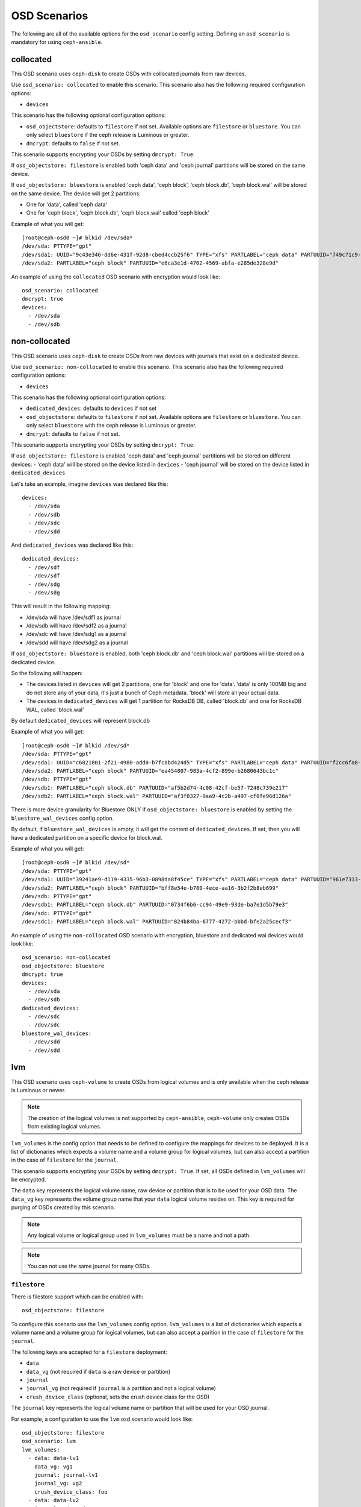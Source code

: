 OSD Scenarios
=============

The following are all of the available options for the ``osd_scenario`` config
setting. Defining an ``osd_scenario`` is mandatory for using ``ceph-ansible``.

collocated
----------
This OSD scenario uses ``ceph-disk`` to create OSDs with collocated journals
from raw devices.

Use ``osd_scenario: collocated`` to enable this scenario. This scenario also
has the following required configuration options:

- ``devices``

This scenario has the following optional configuration options:

- ``osd_objectstore``: defaults to ``filestore`` if not set. Available options are ``filestore`` or ``bluestore``.
  You can only select ``bluestore`` if the ceph release is Luminous or greater.

- ``dmcrypt``: defaults to ``false`` if not set.

This scenario supports encrypting your OSDs by setting ``dmcrypt: True``.

If ``osd_objectstore: filestore`` is enabled both 'ceph data' and 'ceph journal' partitions
will be stored on the same device.

If ``osd_objectstore: bluestore`` is enabled 'ceph data', 'ceph block', 'ceph block.db', 'ceph block.wal' will be stored
on the same device. The device will get 2 partitions:

- One for 'data', called 'ceph data'

- One for 'ceph block', 'ceph block.db', 'ceph block.wal' called 'ceph block'

Example of what you will get::

    [root@ceph-osd0 ~]# blkid /dev/sda*
    /dev/sda: PTTYPE="gpt"
    /dev/sda1: UUID="9c43e346-dd6e-431f-92d8-cbed4ccb25f6" TYPE="xfs" PARTLABEL="ceph data" PARTUUID="749c71c9-ed8f-4930-82a7-a48a3bcdb1c7"
    /dev/sda2: PARTLABEL="ceph block" PARTUUID="e6ca3e1d-4702-4569-abfa-e285de328e9d"

An example of using the ``collocated`` OSD scenario with encryption would look like::

    osd_scenario: collocated
    dmcrypt: true
    devices:
      - /dev/sda
      - /dev/sdb

non-collocated
--------------

This OSD scenario uses ``ceph-disk`` to create OSDs from raw devices with journals that
exist on a dedicated device.

Use ``osd_scenario: non-collocated`` to enable this scenario. This scenario also
has the following required configuration options:

- ``devices``

This scenario has the following optional configuration options:

- ``dedicated_devices``: defaults to ``devices`` if not set

- ``osd_objectstore``: defaults to ``filestore`` if not set. Available options are ``filestore`` or ``bluestore``.
  You can only select ``bluestore`` with the ceph release is Luminous or greater.

- ``dmcrypt``: defaults to ``false`` if not set.

This scenario supports encrypting your OSDs by setting ``dmcrypt: True``.

If ``osd_objectstore: filestore`` is enabled 'ceph data' and 'ceph journal' partitions
will be stored on different devices:
- 'ceph data' will be stored on the device listed in ``devices``
- 'ceph journal' will be stored on the device listed in ``dedicated_devices``

Let's take an example, imagine ``devices`` was declared like this::

    devices:
      - /dev/sda
      - /dev/sdb
      - /dev/sdc
      - /dev/sdd

And ``dedicated_devices`` was declared like this::

    dedicated_devices:
      - /dev/sdf
      - /dev/sdf
      - /dev/sdg
      - /dev/sdg

This will result in the following mapping:

- /dev/sda will have /dev/sdf1 as journal

- /dev/sdb will have /dev/sdf2 as a journal

- /dev/sdc will have /dev/sdg1 as a journal

- /dev/sdd will have /dev/sdg2 as a journal


If ``osd_objectstore: bluestore`` is enabled, both 'ceph block.db' and 'ceph block.wal' partitions will be stored
on a dedicated device.

So the following will happen:

- The devices listed in ``devices`` will get 2 partitions, one for 'block' and one for 'data'. 'data' is only 100MB big and do not store any of your data, it's just a bunch of Ceph metadata. 'block' will store all your actual data.

- The devices in ``dedicated_devices`` will get 1 partition for RocksDB DB, called 'block.db' and one for RocksDB WAL, called 'block.wal'

By default ``dedicated_devices`` will represent block.db

Example of what you will get::

    [root@ceph-osd0 ~]# blkid /dev/sd*
    /dev/sda: PTTYPE="gpt"
    /dev/sda1: UUID="c6821801-2f21-4980-add0-b7fc8bd424d5" TYPE="xfs" PARTLABEL="ceph data" PARTUUID="f2cc6fa8-5b41-4428-8d3f-6187453464d0"
    /dev/sda2: PARTLABEL="ceph block" PARTUUID="ea454807-983a-4cf2-899e-b2680643bc1c"
    /dev/sdb: PTTYPE="gpt"
    /dev/sdb1: PARTLABEL="ceph block.db" PARTUUID="af5b2d74-4c08-42cf-be57-7248c739e217"
    /dev/sdb2: PARTLABEL="ceph block.wal" PARTUUID="af3f8327-9aa9-4c2b-a497-cf0fe96d126a"

There is more device granularity for Bluestore ONLY if ``osd_objectstore: bluestore`` is enabled by setting the
``bluestore_wal_devices`` config option.

By default, if ``bluestore_wal_devices`` is empty, it will get the content of ``dedicated_devices``.
If set, then you will have a dedicated partition on a specific device for block.wal.

Example of what you will get::

    [root@ceph-osd0 ~]# blkid /dev/sd*
    /dev/sda: PTTYPE="gpt"
    /dev/sda1: UUID="39241ae9-d119-4335-96b3-0898da8f45ce" TYPE="xfs" PARTLABEL="ceph data" PARTUUID="961e7313-bdb7-49e7-9ae7-077d65c4c669"
    /dev/sda2: PARTLABEL="ceph block" PARTUUID="bff8e54e-b780-4ece-aa16-3b2f2b8eb699"
    /dev/sdb: PTTYPE="gpt"
    /dev/sdb1: PARTLABEL="ceph block.db" PARTUUID="0734f6b6-cc94-49e9-93de-ba7e1d5b79e3"
    /dev/sdc: PTTYPE="gpt"
    /dev/sdc1: PARTLABEL="ceph block.wal" PARTUUID="824b84ba-6777-4272-bbbd-bfe2a25cecf3"

An example of using the ``non-collocated`` OSD scenario with encryption, bluestore and dedicated wal devices would look like::

    osd_scenario: non-collocated
    osd_objectstore: bluestore
    dmcrypt: true
    devices:
      - /dev/sda
      - /dev/sdb
    dedicated_devices:
      - /dev/sdc
      - /dev/sdc
    bluestore_wal_devices:
      - /dev/sdd
      - /dev/sdd

lvm
---
This OSD scenario uses ``ceph-volume`` to create OSDs from logical volumes and
is only available when the ceph release is Luminous or newer.

.. note::
   The creation of the logical volumes is not supported by ``ceph-ansible``, ``ceph-volume``
   only creates OSDs from existing logical volumes.


``lvm_volumes`` is the config option that needs to be defined to configure the
mappings for devices to be deployed. It is a list of dictionaries which expects
a volume name and a volume group for logical volumes, but can also accept
a partition in the case of ``filestore`` for the ``journal``.

This scenario supports encrypting your OSDs by setting ``dmcrypt: True``. If set,
all OSDs defined in ``lvm_volumes`` will be encrypted.

The ``data`` key represents the logical volume name, raw device or partition that is to be used for your
OSD data.  The ``data_vg`` key represents the volume group name that your
``data`` logical volume resides on. This key is required for purging of OSDs
created by this scenario.

.. note::
   Any logical volume or logical group used in ``lvm_volumes`` must be a name and not a path.

.. note::
   You can not use the same journal for many OSDs.


``filestore``
^^^^^^^^^^^^^
There is filestore support which can be enabled with::

        osd_objectstore: filestore

To configure this scenario use the ``lvm_volumes`` config option.
``lvm_volumes``  is a list of dictionaries which expects a volume name and
a volume group for logical volumes, but can also accept a parition in the case of
``filestore`` for the ``journal``.

The following keys are accepted for a ``filestore`` deployment:

* ``data``
* ``data_vg`` (not required if ``data`` is a raw device or partition)
* ``journal``
* ``journal_vg`` (not required if ``journal`` is a partition and not a logical volume)
* ``crush_device_class`` (optional, sets the crush device class for the OSD)

The ``journal`` key represents the logical volume name or partition that will be used for your OSD journal.

For example, a configuration to use the ``lvm`` osd scenario would look like::

    osd_objectstore: filestore
    osd_scenario: lvm
    lvm_volumes:
      - data: data-lv1
        data_vg: vg1
        journal: journal-lv1
        journal_vg: vg2
        crush_device_class: foo
      - data: data-lv2
        journal: /dev/sda
        data_vg: vg1
      - data: data-lv3
        journal: /dev/sdb1
        data_vg: vg2
      - data: /dev/sda
        journal: /dev/sdb1
      - data: /dev/sda1
        journal: journal-lv1
        journal_vg: vg2

For example, a configuration to use the ``lvm`` osd scenario with encryption would look like::

    osd_objectstore: filestore
    osd_scenario: lvm
    dmcrypt: True
    lvm_volumes:
      - data: data-lv1
        data_vg: vg1
        journal: journal-lv1
        journal_vg: vg2
        crush_device_class: foo


``bluestore``
^^^^^^^^^^^^^
This scenario allows a combination of devices to be used in an OSD.
``bluestore`` can work just with a single "block" device (specified by the
``data`` and optionally ``data_vg``) or additionally with a ``block.wal`` and ``block.db``
(interchangeably)

The following keys are accepted for a ``bluestore`` deployment:

* ``data`` (required)
* ``data_vg`` (not required if ``data`` is a raw device or partition)
* ``db`` (optional for ``block.db``)
* ``db_vg`` (optional for ``block.db``)
* ``wal`` (optional for ``block.wal``)
* ``wal_vg`` (optional for ``block.wal``)
* ``crush_device_class`` (optional, sets the crush device class for the OSD)

A ``bluestore`` lvm deployment, for all four different combinations supported
could look like::

    osd_objectstore: bluestore
    osd_scenario: lvm
    lvm_volumes:
      - data: data-lv1
        data_vg: vg1
        crush_device_class: foo
      - data: data-lv2
        data_vg: vg1
        wal: wal-lv1
        wal_vg: vg2
      - data: data-lv3
        data_vg: vg2
        db: db-lv1
        db_vg: vg2
      - data: data-lv4
        data_vg: vg4
        db: db-lv4
        db_vg: vg4
        wal: wal-lv4
        wal_vg: vg4
      - data: /dev/sda
